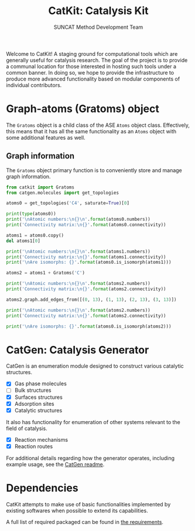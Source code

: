 #+Title: CatKit: Catalysis Kit
#+Author: SUNCAT Method Development Team
#+OPTIONS: toc:nil

#+BEGIN_HTML
<a href='https://travis-ci.org/SUNCAT-Center/CatKit.svg?branch=master'><img src='https://travis-ci.org/SUNCAT-Center/CatKit.svg?branch=master'/></a>
<a href='https://coveralls.io/github/SUNCAT-Center/CatKit?branch=master'><img src='https://coveralls.io/repos/github/SUNCAT-Center/CatKit/badge.svg?branch=master' alt='Coverage Status' /></a>
#+END_HTML

Welcome to CatKit! A staging ground for computational tools which are generally useful for catalysis research. The goal of the project is to provide a communal location for those interested in hosting such tools under a common banner. In doing so, we hope to provide the infrastructure to produce more advanced functionality based on modular components of individual contributors.

* Graph-atoms (Gratoms) object
The =Gratoms= object is a child class of the ASE =Atoms= object class. Effectively, this means that it has all the same functionality as an =Atoms= object with some additional features as well.

** Graph information
The =Gratoms= object primary function is to conveniently store and manage graph information.

#+BEGIN_SRC python :results output org drawer
from catkit import Gratoms
from catgen.molecules import get_topologies

atoms0 = get_topologies('C4', saturate=True)[0]

print(type(atoms0))
print('\nAtomic numbers:\n{}\n'.format(atoms0.numbers))
print('Connectivity matrix:\n{}'.format(atoms0.connectivity))

atoms1 = atoms0.copy()
del atoms1[0]

print('\nAtomic numbers:\n{}\n'.format(atoms1.numbers))
print('Connectivity matrix:\n{}'.format(atoms1.connectivity))
print('\nAre isomorphs: {}'.format(atoms0.is_isomorph(atoms1)))

atoms2 = atoms1 + Gratoms('C')

print('\nAtomic numbers:\n{}\n'.format(atoms2.numbers))
print('Connectivity matrix:\n{}'.format(atoms2.connectivity))

atoms2.graph.add_edges_from([(0, 13), (1, 13), (2, 13), (3, 13)])

print('\nAtomic numbers:\n{}\n'.format(atoms2.numbers))
print('Connectivity matrix:\n{}'.format(atoms2.connectivity))

print('\nAre isomorphs: {}'.format(atoms0.is_isomorph(atoms2)))
#+END_SRC

#+RESULTS:
:RESULTS:
<class 'catkit.gratoms.Gratoms'>

Atomic numbers:
[6 6 6 6 1 1 1 1 1 1 1 1 1 1]

Connectivity matrix:
[[0 1 1 1 1 0 0 0 0 0 0 0 0 0]
 [1 0 0 0 0 1 1 1 0 0 0 0 0 0]
 [1 0 0 0 0 0 0 0 1 1 1 0 0 0]
 [1 0 0 0 0 0 0 0 0 0 0 1 1 1]
 [1 0 0 0 0 0 0 0 0 0 0 0 0 0]
 [0 1 0 0 0 0 0 0 0 0 0 0 0 0]
 [0 1 0 0 0 0 0 0 0 0 0 0 0 0]
 [0 1 0 0 0 0 0 0 0 0 0 0 0 0]
 [0 0 1 0 0 0 0 0 0 0 0 0 0 0]
 [0 0 1 0 0 0 0 0 0 0 0 0 0 0]
 [0 0 1 0 0 0 0 0 0 0 0 0 0 0]
 [0 0 0 1 0 0 0 0 0 0 0 0 0 0]
 [0 0 0 1 0 0 0 0 0 0 0 0 0 0]
 [0 0 0 1 0 0 0 0 0 0 0 0 0 0]]

Atomic numbers:
[6 6 6 1 1 1 1 1 1 1 1 1 1]

Connectivity matrix:
[[0 0 0 0 1 1 1 0 0 0 0 0 0]
 [0 0 0 0 0 0 0 1 1 1 0 0 0]
 [0 0 0 0 0 0 0 0 0 0 1 1 1]
 [0 0 0 0 0 0 0 0 0 0 0 0 0]
 [1 0 0 0 0 0 0 0 0 0 0 0 0]
 [1 0 0 0 0 0 0 0 0 0 0 0 0]
 [1 0 0 0 0 0 0 0 0 0 0 0 0]
 [0 1 0 0 0 0 0 0 0 0 0 0 0]
 [0 1 0 0 0 0 0 0 0 0 0 0 0]
 [0 1 0 0 0 0 0 0 0 0 0 0 0]
 [0 0 1 0 0 0 0 0 0 0 0 0 0]
 [0 0 1 0 0 0 0 0 0 0 0 0 0]
 [0 0 1 0 0 0 0 0 0 0 0 0 0]]

Are isomorphs: False

Atomic numbers:
[6 6 6 1 1 1 1 1 1 1 1 1 1 6]

Connectivity matrix:
[[0 0 0 0 1 1 1 0 0 0 0 0 0 0]
 [0 0 0 0 0 0 0 1 1 1 0 0 0 0]
 [0 0 0 0 0 0 0 0 0 0 1 1 1 0]
 [0 0 0 0 0 0 0 0 0 0 0 0 0 0]
 [1 0 0 0 0 0 0 0 0 0 0 0 0 0]
 [1 0 0 0 0 0 0 0 0 0 0 0 0 0]
 [1 0 0 0 0 0 0 0 0 0 0 0 0 0]
 [0 1 0 0 0 0 0 0 0 0 0 0 0 0]
 [0 1 0 0 0 0 0 0 0 0 0 0 0 0]
 [0 1 0 0 0 0 0 0 0 0 0 0 0 0]
 [0 0 1 0 0 0 0 0 0 0 0 0 0 0]
 [0 0 1 0 0 0 0 0 0 0 0 0 0 0]
 [0 0 1 0 0 0 0 0 0 0 0 0 0 0]
 [0 0 0 0 0 0 0 0 0 0 0 0 0 0]]

Atomic numbers:
[6 6 6 1 1 1 1 1 1 1 1 1 1 6]

Connectivity matrix:
[[0 0 0 0 1 1 1 0 0 0 0 0 0 1]
 [0 0 0 0 0 0 0 1 1 1 0 0 0 1]
 [0 0 0 0 0 0 0 0 0 0 1 1 1 1]
 [0 0 0 0 0 0 0 0 0 0 0 0 0 1]
 [1 0 0 0 0 0 0 0 0 0 0 0 0 0]
 [1 0 0 0 0 0 0 0 0 0 0 0 0 0]
 [1 0 0 0 0 0 0 0 0 0 0 0 0 0]
 [0 1 0 0 0 0 0 0 0 0 0 0 0 0]
 [0 1 0 0 0 0 0 0 0 0 0 0 0 0]
 [0 1 0 0 0 0 0 0 0 0 0 0 0 0]
 [0 0 1 0 0 0 0 0 0 0 0 0 0 0]
 [0 0 1 0 0 0 0 0 0 0 0 0 0 0]
 [0 0 1 0 0 0 0 0 0 0 0 0 0 0]
 [1 1 1 1 0 0 0 0 0 0 0 0 0 0]]

Are isomorphs: True
:END:

* CatGen: Catalysis Generator
CatGen is an enumeration module designed to construct various catalytic structures.

- [X] Gas phase molecules
- [ ] Bulk structures
- [X] Surfaces structures
- [X] Adsorption sites
- [X] Catalytic structures

It also has functionality for enumeration of other systems relevant to the field of catalysis.

- [X] Reaction mechanisms
- [X] Reaction routes

For additional details regarding how the generator operates, including example usage, see the [[./catgen/readme.org][CatGen readme]].

* Dependencies
CatKit attempts to make use of basic functionalities implemented by existing softwares when possible to extend its capabilities.

A full list of required packaged can be found in [[./requirements.txt][the requirements]].
